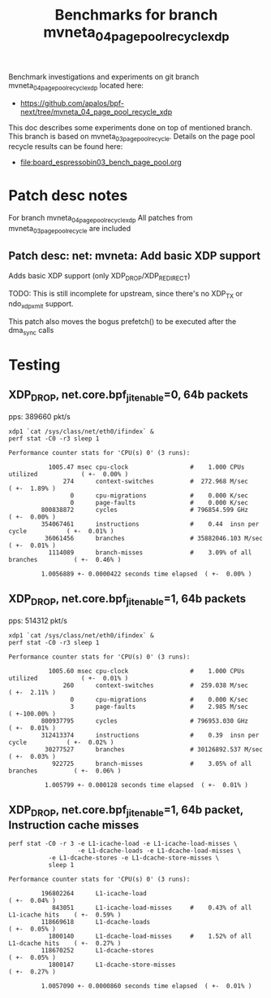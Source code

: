 #+Title: Benchmarks for branch mvneta_04_page_pool_recycle_xdp

Benchmark investigations and experiments on git branch
mvneta_04_page_pool_recycle_xdp located here:
 - https://github.com/apalos/bpf-next/tree/mvneta_04_page_pool_recycle_xdp

This doc describes some experiments done on top of mentioned branch.
This branch is based on mvneta_03_page_pool_recycle.
Details on the page pool recycle results can be found here:
 - [[file:board_espressobin03_bench_page_pool.org]]

* Patch desc notes

For branch mvneta_04_page_pool_recycle_xdp
All patches from mvneta_03_page_pool_recycle are included

** Patch desc: net: mvneta: Add basic XDP support

Adds basic XDP support (only XDP_DROP/XDP_REDIRECT)

TODO: This is still incomplete for upstream, since there's no
XDP_TX or ndo_xdp_xmit support.

This patch also moves the bogus prefetch() to be executed
after the dma_sync calls

* Testing

** XDP_DROP, net.core.bpf_jit_enable=0, 64b packets
pps: 389660 pkt/s

#+BEGIN_EXAMPLE
xdp1 `cat /sys/class/net/eth0/ifindex` &
perf stat -C0 -r3 sleep 1

Performance counter stats for 'CPU(s) 0' (3 runs):

           1005.47 msec cpu-clock                 #    1.000 CPUs utilized            ( +-  0.00% )
               274      context-switches          #  272.968 M/sec                    ( +-  1.89% )
                 0      cpu-migrations            #    0.000 K/sec
                 0      page-faults               #    0.000 K/sec
         800838872      cycles                    # 796854.599 GHz                    ( +-  0.00% )
         354067461      instructions              #    0.44  insn per cycle           ( +-  0.01% )
          36061456      branches                  # 35882046.103 M/sec                ( +-  0.01% )
           1114089      branch-misses             #    3.09% of all branches          ( +-  0.46% )

         1.0056889 +- 0.0000422 seconds time elapsed  ( +-  0.00% )
#+END_EXAMPLE

** XDP_DROP, net.core.bpf_jit_enable=1, 64b packets
pps: 514312 pkt/s

#+BEGIN_EXAMPLE
xdp1 `cat /sys/class/net/eth0/ifindex` &
perf stat -C0 -r3 sleep 1

Performance counter stats for 'CPU(s) 0' (3 runs):

           1005.60 msec cpu-clock                 #    1.000 CPUs utilized            ( +-  0.01% )
               260      context-switches          #  259.038 M/sec                    ( +-  2.11% )
                 0      cpu-migrations            #    0.000 K/sec
                 3      page-faults               #    2.985 M/sec                    ( +-100.00% )
         800937795      cycles                    # 796953.030 GHz                    ( +-  0.01% )
         312413374      instructions              #    0.39  insn per cycle           ( +-  0.02% )
          30277527      branches                  # 30126892.537 M/sec                ( +-  0.03% )
            922725      branch-misses             #    3.05% of all branches          ( +-  0.06% )

          1.005799 +- 0.000128 seconds time elapsed  ( +-  0.01% )
#+END_EXAMPLE

** XDP_DROP, net.core.bpf_jit_enable=1, 64b packet, Instruction cache misses

#+BEGIN_EXAMPLE
perf stat -C0 -r 3 -e L1-icache-load -e L1-icache-load-misses \
                   -e L1-dcache-loads -e L1-dcache-load-misses \
		   -e L1-dcache-stores -e L1-dcache-store-misses \
		   sleep 1

Performance counter stats for 'CPU(s) 0' (3 runs):

         196802264      L1-icache-load                                                ( +-  0.04% )
            843051      L1-icache-load-misses     #    0.43% of all L1-icache hits    ( +-  0.59% )
         118669618      L1-dcache-loads                                               ( +-  0.05% )
           1800140      L1-dcache-load-misses     #    1.52% of all L1-dcache hits    ( +-  0.27% )
         118670252      L1-dcache-stores                                              ( +-  0.05% )
           1800147      L1-dcache-store-misses                                        ( +-  0.27% )

         1.0057090 +- 0.0000860 seconds time elapsed  ( +-  0.01% )
#+END_EXAMPLE
